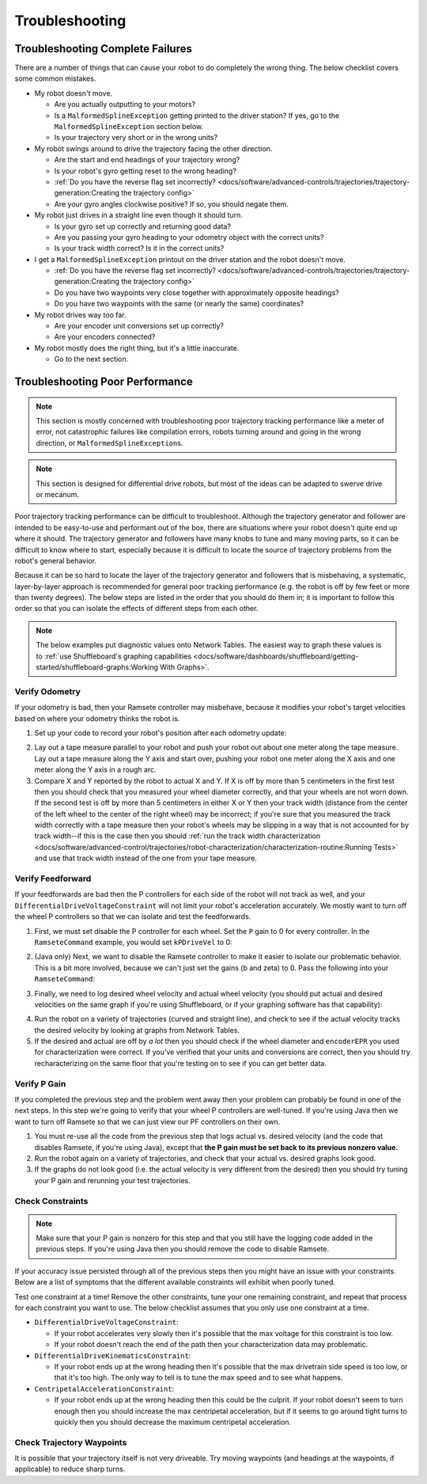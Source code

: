 Troubleshooting
===============

Troubleshooting Complete Failures
---------------------------------
There are a number of things that can cause your robot to do completely the wrong thing. The below checklist covers some common mistakes.

* My robot doesn't move.

  - Are you actually outputting to your motors?
  - Is a ``MalformedSplineException`` getting printed to the driver station? If yes, go to the ``MalformedSplineException`` section below.
  - Is your trajectory very short or in the wrong units?

* My robot swings around to drive the trajectory facing the other direction.

  - Are the start and end headings of your trajectory wrong?
  - Is your robot's gyro getting reset to the wrong heading?
  - :ref:`Do you have the reverse flag set incorrectly? <docs/software/advanced-controls/trajectories/trajectory-generation:Creating the trajectory config>`
  - Are your gyro angles clockwise positive? If so, you should negate them.

* My robot just drives in a straight line even though it should turn.

  - Is your gyro set up correctly and returning good data?
  - Are you passing your gyro heading to your odometry object with the correct units?
  - Is your track width correct? Is it in the correct units?

* I get a ``MalformedSplineException`` printout on the driver station and the robot doesn't move.

  - :ref:`Do you have the reverse flag set incorrectly? <docs/software/advanced-controls/trajectories/trajectory-generation:Creating the trajectory config>`
  - Do you have two waypoints very close together with approximately opposite headings?
  - Do you have two waypoints with the same (or nearly the same) coordinates?

* My robot drives way too far.

  - Are your encoder unit conversions set up correctly?
  - Are your encoders connected?

* My robot mostly does the right thing, but it's a little inaccurate.

  - Go to the next section.

Troubleshooting Poor Performance
--------------------------------

.. note:: This section is mostly concerned with troubleshooting poor trajectory tracking performance like a meter of error, not catastrophic failures like compilation errors, robots turning around and going in the wrong direction, or ``MalformedSplineException``\s.

.. note:: This section is designed for differential drive robots, but most of the ideas can be adapted to swerve drive or mecanum.

Poor trajectory tracking performance can be difficult to troubleshoot. Although the trajectory generator and follower are intended to be easy-to-use and performant out of the box, there are situations where your robot doesn't quite end up where it should. The trajectory generator and followers have many knobs to tune and many moving parts, so it can be difficult to know where to start, especially because it is difficult to locate the source of trajectory problems from the robot's general behavior.

Because it can be so hard to locate the layer of the trajectory generator and followers that is misbehaving, a systematic, layer-by-layer approach is recommended for general poor tracking performance (e.g. the robot is off by few feet or more than twenty degrees). The below steps are listed in the order that you should do them in; it is important to follow this order so that you can isolate the effects of different steps from each other.

.. note:: The below examples put diagnostic values onto Network Tables. The easiest way to graph these values is to :ref:`use Shuffleboard's graphing capabilities <docs/software/dashboards/shuffleboard/getting-started/shuffleboard-graphs:Working With Graphs>`.

Verify Odometry
^^^^^^^^^^^^^^^
If your odometry is bad, then your Ramsete controller may misbehave, because it modifies your robot's target velocities based on where your odometry thinks the robot is.

1. Set up your code to record your robot's position after each odometry update:

.. tabs::

   .. code-tab:: java

    NetworkTableEntry m_xEntry = NetworkTableInstance.getDefault().getTable("troubleshooting").getEntry("X");
    NetworkTableEntry m_yEntry = NetworkTableInstance.getDefault().getTable("troubleshooting").getEntry("Y");

    @Override
    public void periodic() {
        // Update the odometry in the periodic block
        m_odometry.update(Rotation2d.fromDegrees(getHeading()), m_leftEncoder.getDistance(),
            m_rightEncoder.getDistance());

        var translation = m_odometry.getPoseMeters().getTranslation();
        m_xEntry.setNumber(translation.getX());
        m_yEntry.setNumber(translation.getY());
    }

   .. code-tab:: c++

    NetworkTableEntry m_xEntry = nt::NetworkTableInstance::GetDefault().GetTable("troubleshooting")->GetEntry("X");
    NetworkTableEntry m_yEntry = nt::NetworkTableInstance::GetDefault().GetTable("troubleshooting")->GetEntry("Y");

    void DriveSubsystem::Periodic() {
        // Implementation of subsystem periodic method goes here.
        m_odometry.Update(frc::Rotation2d(units::degree_t(GetHeading())),
                            units::meter_t(m_leftEncoder.GetDistance()),
                            units::meter_t(m_rightEncoder.GetDistance()));

        auto translation = m_odometry.GetPose().Translation();
        m_xEntry.SetDouble(translation.X().to<double>());
        m_yEntry.SetDouble(translation.Y().to<double>());
    }

2. Lay out a tape measure parallel to your robot and push your robot out about one meter along the tape measure. Lay out a tape measure along the Y axis and start over, pushing your robot one meter along the X axis and one meter along the Y axis in a rough arc.
3. Compare X and Y reported by the robot to actual X and Y. If X is off by more than 5 centimeters in the first test then you should check that you measured your wheel diameter correctly, and that your wheels are not worn down. If the second test is off by more than 5 centimeters in either X or Y then your track width (distance from the center of the left wheel to the center of the right wheel) may be incorrect; if you're sure that you measured the track width correctly with a tape measure then your robot's wheels may be slipping in a way that is not accounted for by track width--if this is the case then you should :ref:`run the track width characterization <docs/software/advanced-control/trajectories/robot-characterization/characterization-routine:Running Tests>` and use that track width instead of the one from your tape measure.

Verify Feedforward
^^^^^^^^^^^^^^^^^^
If your feedforwards are bad then the P controllers for each side of the robot will not track as well, and your ``DifferentialDriveVoltageConstraint`` will not limit your robot's acceleration accurately. We mostly want to turn off the wheel P controllers so that we can isolate and test the feedforwards.

1. First, we must set disable the P controller for each wheel. Set the ``P`` gain to 0 for every controller. In the ``RamseteCommand`` example, you would set ``kPDriveVel`` to 0:

.. tabs::

  .. group-tab:: Java

    .. remoteliteralinclude:: https://raw.githubusercontent.com/wpilibsuite/allwpilib/v2020.2.2/wpilibjExamples/src/main/java/edu/wpi/first/wpilibj/examples/ramsetecommand/RobotContainer.java
      :language: java
      :lines: 131-132
      :linenos:
      :lineno-start: 136

  .. group-tab:: C++

    .. remoteliteralinclude:: https://raw.githubusercontent.com/wpilibsuite/allwpilib/v2020.2.2/wpilibcExamples/src/main/cpp/examples/RamseteCommand/cpp/RobotContainer.cpp
      :language: c++
      :lines: 82-83
      :linenos:
      :lineno-start: 80

2. (Java only) Next, we want to disable the Ramsete controller to make it easier to isolate our problematic behavior. This is a bit more involved, because we can't just set the gains (b and zeta) to 0. Pass the following into your ``RamseteCommand``:

.. tabs::

   .. code-tab:: java

    // Paste this variable in
    RamseteController disabledRamsete = new RamseteController() {
        @Override
        public ChassisSpeeds calculate(Pose2d currentPose, Pose2d poseRef, double linearVelocityRefMeters,
                double angularVelocityRefRadiansPerSecond) {
            return new ChassisSpeeds(linearVelocityRefMeters, 0.0, angularVelocityRefRadiansPerSecond);
        }
    };

    // Be sure to pass your new disabledRamsete variable
    RamseteCommand ramseteCommand = new RamseteCommand(
        exampleTrajectory,
        m_robotDrive::getPose,
        disabledRamsete,
        ...
    );

3. Finally, we need to log desired wheel velocity and actual wheel velocity (you should put actual and desired velocities on the same graph if you're using Shuffleboard, or if your graphing software has that capability):

.. tabs::

   .. code-tab:: java

    var table = NetworkTableInstance.getDefault().getTable("troubleshooting");
    var leftReference = table.getEntry("left_reference");
    var leftMeasurement = table.getEntry("left_measurement");
    var rightReference = table.getEntry("right_reference");
    var rightMeasurement = table.getEntry("right_measurement");

    var leftController = new PIDController(kPDriveVel, 0, 0);
    var rightController = new PIDController(kPDriveVel, 0, 0);
    RamseteCommand ramseteCommand = new RamseteCommand(
        exampleTrajectory,
        m_robotDrive::getPose,
        disabledRamsete, // Pass in disabledRamsete here
        new SimpleMotorFeedforward(ksVolts, kvVoltSecondsPerMeter, kaVoltSecondsSquaredPerMeter),
        kDriveKinematics,
        m_robotDrive::getWheelSpeeds,
        leftController,
        rightController,
        // RamseteCommand passes volts to the callback
        (leftVolts, rightVolts) -> {
            m_robotDrive.tankDriveVolts(leftVolts, rightVolts);

            leftMeasurement.setNumber(m_robotDrive.getWheelSpeeds().leftMetersPerSecond);
            leftReference.setNumber(leftController.getSetpoint());

            rightMeasurement.setNumber(m_robotDrive.getWheelSpeeds().rightMetersPerSecond);
            rightReference.setNumber(rightController.getSetpoint());
        },
        m_robotDrive
    );

   .. code-tab:: c++

    auto table =
        nt::NetworkTableInstance::GetDefault().GetTable("troubleshooting");
    auto leftRef = table->GetEntry("left_reference");
    auto leftMeas = table->GetEntry("left_measurement");
    auto rightRef = table->GetEntry("right_reference");
    auto rightMeas = table->GetEntry("right_measurement");

    frc2::PIDController leftController(DriveConstants::kPDriveVel, 0, 0);
    frc2::PIDController rightController(DriveConstants::kPDriveVel, 0, 0);
    frc2::RamseteCommand ramseteCommand(
        exampleTrajectory, [this]() { return m_drive.GetPose(); },
        frc::RamseteController(AutoConstants::kRamseteB,
                                AutoConstants::kRamseteZeta),
        frc::SimpleMotorFeedforward<units::meters>(
            DriveConstants::ks, DriveConstants::kv, DriveConstants::ka),
        DriveConstants::kDriveKinematics,
        [this] { return m_drive.GetWheelSpeeds(); }, leftController,
        rightController,
        [=](auto left, auto right) {
            auto leftReference = leftRef;
            auto leftMeasurement = leftMeas;
            auto rightReference = rightRef;
            auto rightMeasurement = rightMeas;

            m_drive.TankDriveVolts(left, right);

            leftMeasurement.SetDouble(m_drive.GetWheelSpeeds().left.to<double>());
            leftReference.SetDouble(leftController.GetSetpoint());

            rightMeasurement.SetDouble(m_drive.GetWheelSpeeds().right.to<double>());
            rightReference.SetDouble(rightController.GetSetpoint());
        },
        {&m_drive});

4. Run the robot on a variety of trajectories (curved and straight line), and check to see if the actual velocity tracks the desired velocity by looking at graphs from Network Tables.
5. If the desired and actual are off by *a lot* then you should check if the wheel diameter and ``encoderEPR`` you used for characterization were correct. If you've verified that your units and conversions are correct, then you should try recharacterizing on the same floor that you're testing on to see if you can get better data.

Verify P Gain
^^^^^^^^^^^^^
If you completed the previous step and the problem went away then your problem can probably be found in one of the next steps. In this step we're going to verify that your wheel P controllers are well-tuned. If you're using Java then we want to turn off Ramsete so that we can just view our PF controllers on their own.

1. You must re-use all the code from the previous step that logs actual vs. desired velocity (and the code that disables Ramsete, if you're using Java), except that **the P gain must be set back to its previous nonzero value.**
2. Run the robot again on a variety of trajectories, and check that your actual vs. desired graphs look good.
3. If the graphs do not look good (i.e. the actual velocity is very different from the desired) then you should try tuning your P gain and rerunning your test trajectories.

Check Constraints
^^^^^^^^^^^^^^^^^
.. note:: Make sure that your P gain is nonzero for this step and that you still have the logging code added in the previous steps. If you're using Java then you should remove the code to disable Ramsete.

If your accuracy issue persisted through all of the previous steps then you might have an issue with your constraints. Below are a list of symptoms that the different available constraints will exhibit when poorly tuned.

Test one constraint at a time! Remove the other constraints, tune your one remaining constraint, and repeat that process for each constraint you want to use. The below checklist assumes that you only use one constraint at a time.

* ``DifferentialDriveVoltageConstraint``:

  - If your robot accelerates very slowly then it's possible that the max voltage for this constraint is too low.
  - If your robot doesn't reach the end of the path then your characterization data may problematic.

* ``DifferentialDriveKinematicsConstraint``:

  - If your robot ends up at the wrong heading then it's possible that the max drivetrain side speed is too low, or that it's too high. The only way to tell is to tune the max speed and to see what happens.

* ``CentripetalAccelerationConstraint``:

  - If your robot ends up at the wrong heading then this could be the culprit. If your robot doesn't seem to turn enough then you should increase the max centripetal acceleration, but if it seems to go around tight turns to quickly then you should decrease the maximum centripetal acceleration.

Check Trajectory Waypoints
^^^^^^^^^^^^^^^^^^^^^^^^^^
It is possible that your trajectory itself is not very driveable. Try moving waypoints (and headings at the waypoints, if applicable) to reduce sharp turns.
